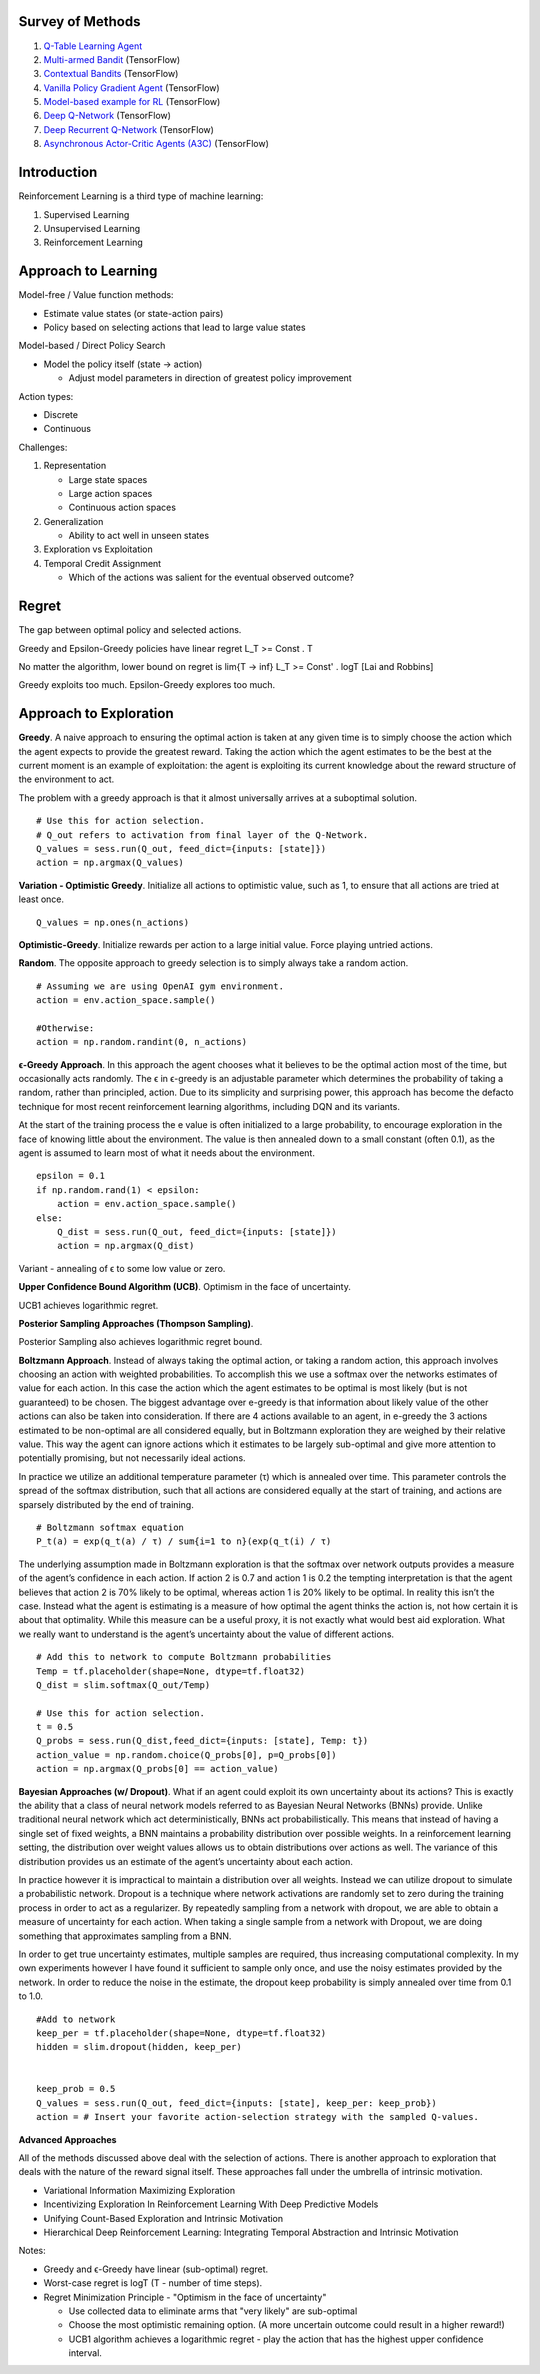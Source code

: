 Survey of Methods
^^^^^^^^^^^^^^^^^

1. `Q-Table Learning Agent <q_table_learning/>`_
2. `Multi-armed Bandit <multi_armed_bandit/>`_ (TensorFlow)
3. `Contextual Bandits <contextual_bandits/>`_ (TensorFlow)
4. `Vanilla Policy Gradient Agent <policy_gradient/>`_ (TensorFlow)
5. `Model-based example for RL <model_based/>`_ (TensorFlow)
6. `Deep Q-Network <dqn/>`_ (TensorFlow)
7. `Deep Recurrent Q-Network <deep_recurrent_q_network/>`_ (TensorFlow)
8. `Asynchronous Actor-Critic Agents (A3C) <a3c/>`_ (TensorFlow)


Introduction
^^^^^^^^^^^^

Reinforcement Learning is a third type of machine learning:

1. Supervised Learning
2. Unsupervised Learning
3. Reinforcement Learning


Approach to Learning
^^^^^^^^^^^^^^^^^^^^

Model-free / Value function methods:

* Estimate value states (or state-action pairs)
* Policy based on selecting actions that lead to large value states

Model-based / Direct Policy Search

* Model the policy itself (state -> action)

  * Adjust model parameters in direction of greatest policy improvement


Action types:

* Discrete
* Continuous


Challenges:

1. Representation

   * Large state spaces
   * Large action spaces
   * Continuous action spaces

2. Generalization

   * Ability to act well in unseen states

3. Exploration vs Exploitation
4. Temporal Credit Assignment

   * Which of the actions was salient for the eventual observed outcome?


Regret
^^^^^^

The gap between optimal policy and selected actions.

Greedy and Epsilon-Greedy policies have linear regret L_T >= Const . T

No matter the algorithm, lower bound on regret is lim{T -> inf} L_T >= Const' . logT [Lai and Robbins]

Greedy exploits too much. Epsilon-Greedy explores too much.


Approach to Exploration
^^^^^^^^^^^^^^^^^^^^^^^

**Greedy**. A naive approach to ensuring the optimal action is taken at any given time
is to simply choose the action which the agent expects to provide the greatest reward.
Taking the action which the agent estimates to be the best at the current moment is
an example of exploitation: the agent is exploiting its current knowledge about the
reward structure of the environment to act.

The problem with a greedy approach is that it almost universally arrives at a
suboptimal solution.

::

    # Use this for action selection.
    # Q_out refers to activation from final layer of the Q-Network.
    Q_values = sess.run(Q_out, feed_dict={inputs: [state]})
    action = np.argmax(Q_values)

**Variation - Optimistic Greedy**. Initialize all actions to optimistic value, such as 1,
to ensure that all actions are tried at least once.

::

    Q_values = np.ones(n_actions)


**Optimistic-Greedy**. Initialize rewards per action to a large initial value. Force playing
untried actions.

**Random**. The opposite approach to greedy selection is to simply always take a random
action.

::

    # Assuming we are using OpenAI gym environment.
    action = env.action_space.sample()

    #Otherwise:
    action = np.random.randint(0, n_actions)


**ϵ-Greedy Approach**. In this approach the agent chooses what it believes to be the
optimal action most of the time, but occasionally acts randomly. The ϵ in ϵ-greedy
is an adjustable parameter which determines the probability of taking a random,
rather than principled, action. Due to its simplicity and surprising power, this
approach has become the defacto technique for most recent reinforcement learning
algorithms, including DQN and its variants.

At the start of the training process the e value is often initialized to a large
probability, to encourage exploration in the face of knowing little about the
environment. The value is then annealed down to a small constant (often 0.1), as
the agent is assumed to learn most of what it needs about the environment.

::

    epsilon = 0.1
    if np.random.rand(1) < epsilon:
        action = env.action_space.sample()
    else:
        Q_dist = sess.run(Q_out, feed_dict={inputs: [state]})
        action = np.argmax(Q_dist)

Variant - annealing of ϵ to some low value or zero.

**Upper Confidence Bound Algorithm (UCB)**. Optimism in the face of uncertainty.

UCB1 achieves logarithmic regret.


**Posterior Sampling Approaches (Thompson Sampling)**.

Posterior Sampling also achieves logarithmic regret bound.


**Boltzmann Approach**. Instead of always taking the optimal action, or taking a
random action, this approach involves choosing an action with weighted probabilities.
To accomplish this we use a softmax over the networks estimates of value for each
action. In this case the action which the agent estimates to be optimal is most
likely (but is not guaranteed) to be chosen. The biggest advantage over e-greedy
is that information about likely value of the other actions can also be taken into
consideration. If there are 4 actions available to an agent, in e-greedy the 3
actions estimated to be non-optimal are all considered equally, but in Boltzmann
exploration they are weighed by their relative value. This way the agent can ignore
actions which it estimates to be largely sub-optimal and give more attention to
potentially promising, but not necessarily ideal actions.

In practice we utilize an additional temperature parameter (τ) which is annealed
over time. This parameter controls the spread of the softmax distribution, such
that all actions are considered equally at the start of training, and actions are
sparsely distributed by the end of training.

::

    # Boltzmann softmax equation
    P_t(a) = exp(q_t(a) / τ) / sum{i=1 to n}(exp(q_t(i) / τ)

The underlying assumption made in Boltzmann exploration is that the softmax over
network outputs provides a measure of the agent’s confidence in each action. If
action 2 is 0.7 and action 1 is 0.2 the tempting interpretation is that the agent
believes that action 2 is 70% likely to be optimal, whereas action 1 is 20% likely
to be optimal. In reality this isn’t the case. Instead what the agent is estimating
is a measure of how optimal the agent thinks the action is, not how certain it is
about that optimality. While this measure can be a useful proxy, it is not exactly
what would best aid exploration. What we really want to understand is the agent’s
uncertainty about the value of different actions.

::

    # Add this to network to compute Boltzmann probabilities
    Temp = tf.placeholder(shape=None, dtype=tf.float32)
    Q_dist = slim.softmax(Q_out/Temp)

    # Use this for action selection.
    t = 0.5
    Q_probs = sess.run(Q_dist,feed_dict={inputs: [state], Temp: t})
    action_value = np.random.choice(Q_probs[0], p=Q_probs[0])
    action = np.argmax(Q_probs[0] == action_value)


**Bayesian Approaches (w/ Dropout)**. What if an agent could exploit its own uncertainty
about its actions? This is exactly the ability that a class of neural network models
referred to as Bayesian Neural Networks (BNNs) provide. Unlike traditional neural
network which act deterministically, BNNs act probabilistically. This means that
instead of having a single set of fixed weights, a BNN maintains a probability
distribution over possible weights. In a reinforcement learning setting, the
distribution over weight values allows us to obtain distributions over actions as
well. The variance of this distribution provides us an estimate of the agent’s
uncertainty about each action.

In practice however it is impractical to maintain a distribution over all weights.
Instead we can utilize dropout to simulate a probabilistic network. Dropout is a
technique where network activations are randomly set to zero during the training
process in order to act as a regularizer. By repeatedly sampling from a network
with dropout, we are able to obtain a measure of uncertainty for each action. When
taking a single sample from a network with Dropout, we are doing something that
approximates sampling from a BNN.

In order to get true uncertainty estimates, multiple samples are required, thus
increasing computational complexity. In my own experiments however I have found it
sufficient to sample only once, and use the noisy estimates provided by the network.
In order to reduce the noise in the estimate, the dropout keep probability is simply
annealed over time from 0.1 to 1.0.

::

    #Add to network
    keep_per = tf.placeholder(shape=None, dtype=tf.float32)
    hidden = slim.dropout(hidden, keep_per)


    keep_prob = 0.5
    Q_values = sess.run(Q_out, feed_dict={inputs: [state], keep_per: keep_prob})
    action = # Insert your favorite action-selection strategy with the sampled Q-values.


**Advanced Approaches**

All of the methods discussed above deal with the selection of actions. There is another
approach to exploration that deals with the nature of the reward signal itself. These
approaches fall under the umbrella of intrinsic motivation.

* Variational Information Maximizing Exploration
* Incentivizing Exploration In Reinforcement Learning With Deep Predictive Models
* Unifying Count-Based Exploration and Intrinsic Motivation
* Hierarchical Deep Reinforcement Learning: Integrating Temporal Abstraction and Intrinsic Motivation


Notes:

* Greedy and ϵ-Greedy have linear (sub-optimal) regret.
* Worst-case regret is logT (T - number of time steps).
* Regret Minimization Principle - "Optimism in the face of uncertainty"

  * Use collected data to eliminate arms that "very likely" are sub-optimal
  * Choose the most optimistic remaining option. (A more uncertain outcome could result
    in a higher reward!)
  * UCB1 algorithm achieves a logarithmic regret - play the action that has the highest
    upper confidence interval.